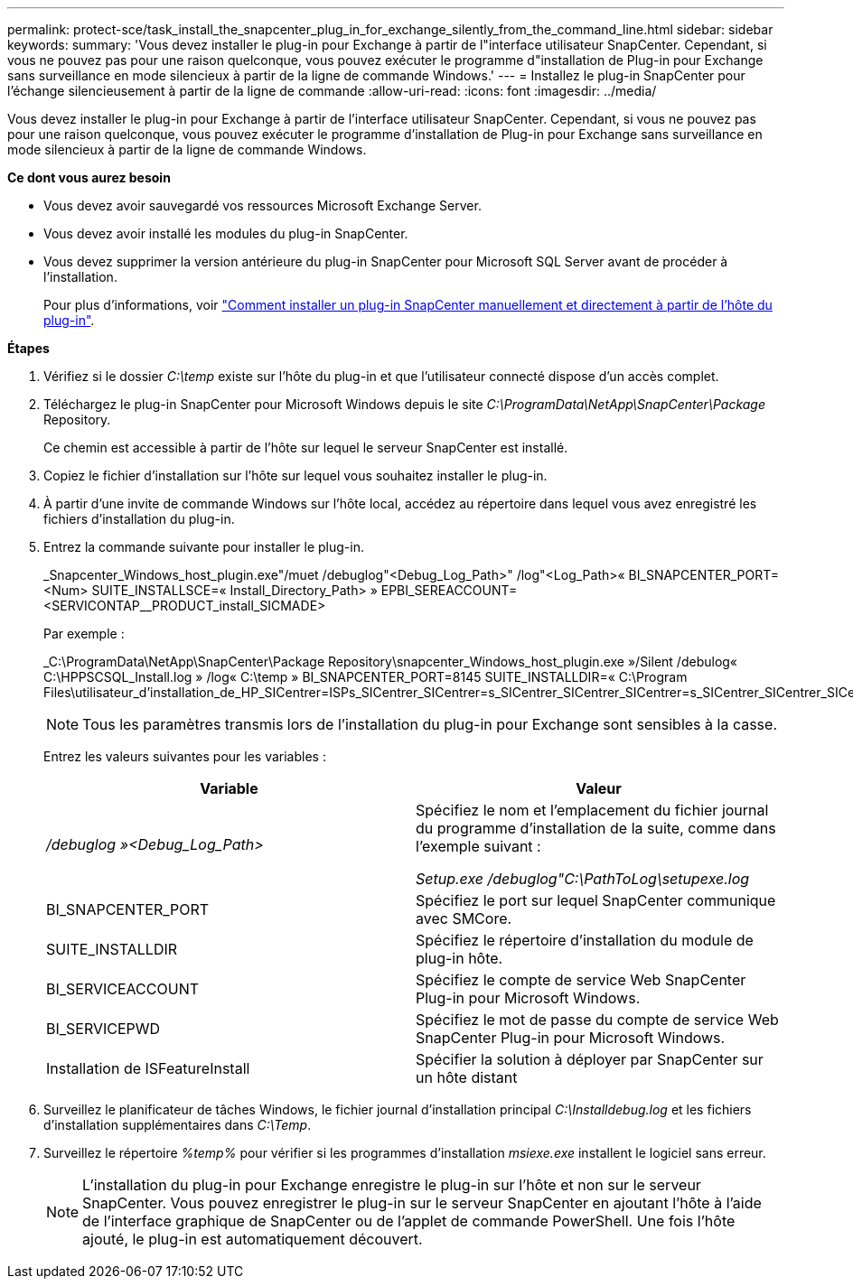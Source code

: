---
permalink: protect-sce/task_install_the_snapcenter_plug_in_for_exchange_silently_from_the_command_line.html 
sidebar: sidebar 
keywords:  
summary: 'Vous devez installer le plug-in pour Exchange à partir de l"interface utilisateur SnapCenter. Cependant, si vous ne pouvez pas pour une raison quelconque, vous pouvez exécuter le programme d"installation de Plug-in pour Exchange sans surveillance en mode silencieux à partir de la ligne de commande Windows.' 
---
= Installez le plug-in SnapCenter pour l'échange silencieusement à partir de la ligne de commande
:allow-uri-read: 
:icons: font
:imagesdir: ../media/


[role="lead"]
Vous devez installer le plug-in pour Exchange à partir de l'interface utilisateur SnapCenter. Cependant, si vous ne pouvez pas pour une raison quelconque, vous pouvez exécuter le programme d'installation de Plug-in pour Exchange sans surveillance en mode silencieux à partir de la ligne de commande Windows.

*Ce dont vous aurez besoin*

* Vous devez avoir sauvegardé vos ressources Microsoft Exchange Server.
* Vous devez avoir installé les modules du plug-in SnapCenter.
* Vous devez supprimer la version antérieure du plug-in SnapCenter pour Microsoft SQL Server avant de procéder à l'installation.
+
Pour plus d'informations, voir https://kb.netapp.com/Advice_and_Troubleshooting/Data_Protection_and_Security/SnapCenter/How_to_Install_a_SnapCenter_Plug-In_manually_and_directly_from_thePlug-In_Host["Comment installer un plug-in SnapCenter manuellement et directement à partir de l'hôte du plug-in"^].



*Étapes*

. Vérifiez si le dossier _C:\temp_ existe sur l'hôte du plug-in et que l'utilisateur connecté dispose d'un accès complet.
. Téléchargez le plug-in SnapCenter pour Microsoft Windows depuis le site _C:\ProgramData\NetApp\SnapCenter\Package_ Repository.
+
Ce chemin est accessible à partir de l'hôte sur lequel le serveur SnapCenter est installé.

. Copiez le fichier d'installation sur l'hôte sur lequel vous souhaitez installer le plug-in.
. À partir d'une invite de commande Windows sur l'hôte local, accédez au répertoire dans lequel vous avez enregistré les fichiers d'installation du plug-in.
. Entrez la commande suivante pour installer le plug-in.
+
_Snapcenter_Windows_host_plugin.exe"/muet /debuglog"<Debug_Log_Path>" /log"<Log_Path>« BI_SNAPCENTER_PORT=<Num> SUITE_INSTALLSCE=« Install_Directory_Path> » EPBI_SEREACCOUNT=<SERVICONTAP__PRODUCT_install_SICMADE>

+
Par exemple :

+
_C:\ProgramData\NetApp\SnapCenter\Package Repository\snapcenter_Windows_host_plugin.exe »/Silent /debulog« C:\HPPSCSQL_Install.log » /log« C:\temp » BI_SNAPCENTER_PORT=8145 SUITE_INSTALLDIR=« C:\Program Files\utilisateur_d'installation_de_HP_SICentrer=ISPs_SICentrer_SICentrer=s_SICentrer_SICentrer_SICentrer=s_SICentrer_SICentrer_SICentrer=s_SICentrer_SICentrer=s

+

NOTE: Tous les paramètres transmis lors de l'installation du plug-in pour Exchange sont sensibles à la casse.

+
Entrez les valeurs suivantes pour les variables :

+
|===
| Variable | Valeur 


 a| 
_/debuglog »<Debug_Log_Path>_
 a| 
Spécifiez le nom et l'emplacement du fichier journal du programme d'installation de la suite, comme dans l'exemple suivant :

_Setup.exe /debuglog"C:\PathToLog\setupexe.log_



 a| 
BI_SNAPCENTER_PORT
 a| 
Spécifiez le port sur lequel SnapCenter communique avec SMCore.



 a| 
SUITE_INSTALLDIR
 a| 
Spécifiez le répertoire d'installation du module de plug-in hôte.



 a| 
BI_SERVICEACCOUNT
 a| 
Spécifiez le compte de service Web SnapCenter Plug-in pour Microsoft Windows.



 a| 
BI_SERVICEPWD
 a| 
Spécifiez le mot de passe du compte de service Web SnapCenter Plug-in pour Microsoft Windows.



 a| 
Installation de ISFeatureInstall
 a| 
Spécifier la solution à déployer par SnapCenter sur un hôte distant

|===
. Surveillez le planificateur de tâches Windows, le fichier journal d'installation principal _C:\Installdebug.log_ et les fichiers d'installation supplémentaires dans _C:\Temp_.
. Surveillez le répertoire _%temp%_ pour vérifier si les programmes d'installation _msiexe.exe_ installent le logiciel sans erreur.
+

NOTE: L'installation du plug-in pour Exchange enregistre le plug-in sur l'hôte et non sur le serveur SnapCenter. Vous pouvez enregistrer le plug-in sur le serveur SnapCenter en ajoutant l'hôte à l'aide de l'interface graphique de SnapCenter ou de l'applet de commande PowerShell. Une fois l'hôte ajouté, le plug-in est automatiquement découvert.


